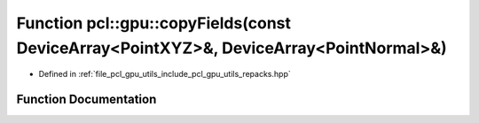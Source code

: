 .. _exhale_function_repacks_8hpp_1abcc0b9c1c71ff3973213c04c80849f21:

Function pcl::gpu::copyFields(const DeviceArray<PointXYZ>&, DeviceArray<PointNormal>&)
======================================================================================

- Defined in :ref:`file_pcl_gpu_utils_include_pcl_gpu_utils_repacks.hpp`


Function Documentation
----------------------


.. doxygenfunction:: pcl::gpu::copyFields(const DeviceArray<PointXYZ>&, DeviceArray<PointNormal>&)
